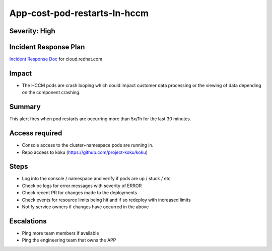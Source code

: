 App-cost-pod-restarts-In-hccm
=============================

Severity: High
--------------

Incident Response Plan
----------------------

`Incident Response Doc`_ for cloud.redhat.com

Impact
------

-  The HCCM pods are crash looping which could impact customer data processing or the viewing of data depending on the component crashing.

Summary
-------

This alert fires when pod restarts are occurring more than 5x/1h for the last 30 minutes.

Access required
---------------

-  Console access to the cluster+namespace pods are running in.
-  Repo access to koku (https://github.com/project-koku/koku)

Steps
-----

-  Log into the console / namespace and verify if pods are up / stuck / etc
-  Check oc logs for error messages with severity of ERROR
-  Check recent PR for changes made to the deployments
-  Check events for resource limits being hit and if so redeploy with increased limits
-  Notify service owners if changes have occurred in the above

Escalations
-----------

-  Ping more team members if available
-  Ping the engineering team that owns the APP

.. _Incident Response Doc: https://docs.google.com/document/d/1ztiNN7PiAsbr0GUSKjiLiS1_TGVpw7nd_OFWMskWD8w/edit?usp=sharing
